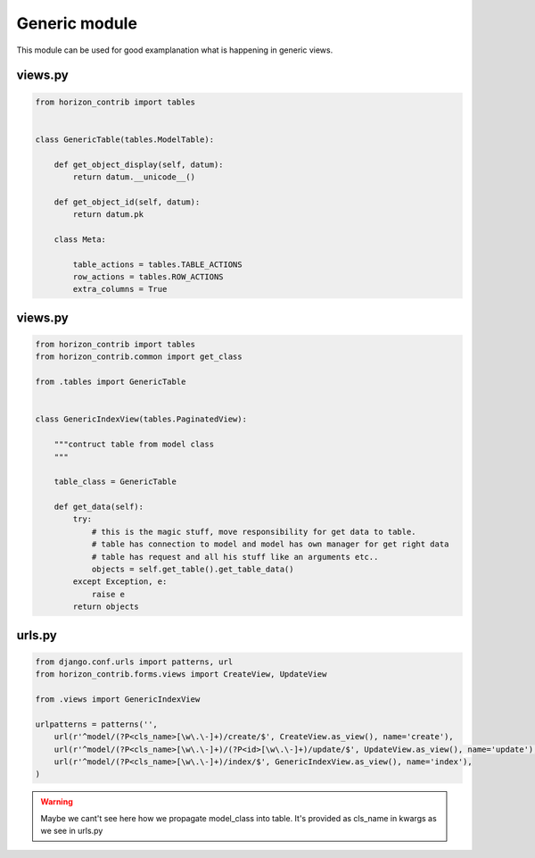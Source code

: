 
==============
Generic module
==============

This module can be used for good examplanation what is happening in generic views.

views.py
--------

.. code-block:: python

    from horizon_contrib import tables


    class GenericTable(tables.ModelTable):

        def get_object_display(self, datum):
            return datum.__unicode__()

        def get_object_id(self, datum):
            return datum.pk

        class Meta:

            table_actions = tables.TABLE_ACTIONS
            row_actions = tables.ROW_ACTIONS
            extra_columns = True

views.py
--------

.. code-block:: python

    from horizon_contrib import tables
    from horizon_contrib.common import get_class

    from .tables import GenericTable


    class GenericIndexView(tables.PaginatedView):

        """contruct table from model class
        """

        table_class = GenericTable

        def get_data(self):
            try:
                # this is the magic stuff, move responsibility for get data to table.
                # table has connection to model and model has own manager for get right data
                # table has request and all his stuff like an arguments etc..
                objects = self.get_table().get_table_data()
            except Exception, e:
                raise e
            return objects

urls.py
--------

.. code-block:: python

    from django.conf.urls import patterns, url
    from horizon_contrib.forms.views import CreateView, UpdateView

    from .views import GenericIndexView

    urlpatterns = patterns('',
        url(r'^model/(?P<cls_name>[\w\.\-]+)/create/$', CreateView.as_view(), name='create'),
        url(r'^model/(?P<cls_name>[\w\.\-]+)/(?P<id>[\w\.\-]+)/update/$', UpdateView.as_view(), name='update'),
        url(r'^model/(?P<cls_name>[\w\.\-]+)/index/$', GenericIndexView.as_view(), name='index'),
    )

.. warning::

    Maybe we cant't see here how we propagate model_class into table. It's provided as cls_name in kwargs as we see in urls.py